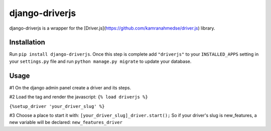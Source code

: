 django-driverjs
=================
django-driverjs is a wrapper for the [Driver.js](https://github.com/kamranahmedse/driver.js) library.

Installation
------------

Run
``pip install django-driverjs``.  
Once this step is complete add
``"driverjs"`` to your ``INSTALLED_APPS`` setting in your ``settings.py``
file and run ``python manage.py migrate`` to update your database.


Usage
-----

#1 On the django admin panel create a driver and its steps.

#2 Load the tag and render the javascript:
``{% load driverjs %}``

``{%setup_driver 'your_driver_slug' %}``

#3 Choose a place to start it with:
``[your_driver_slug]_driver.start();``
So if your driver's slug is new_features, a new variable will be declared: ``new_features_driver``

